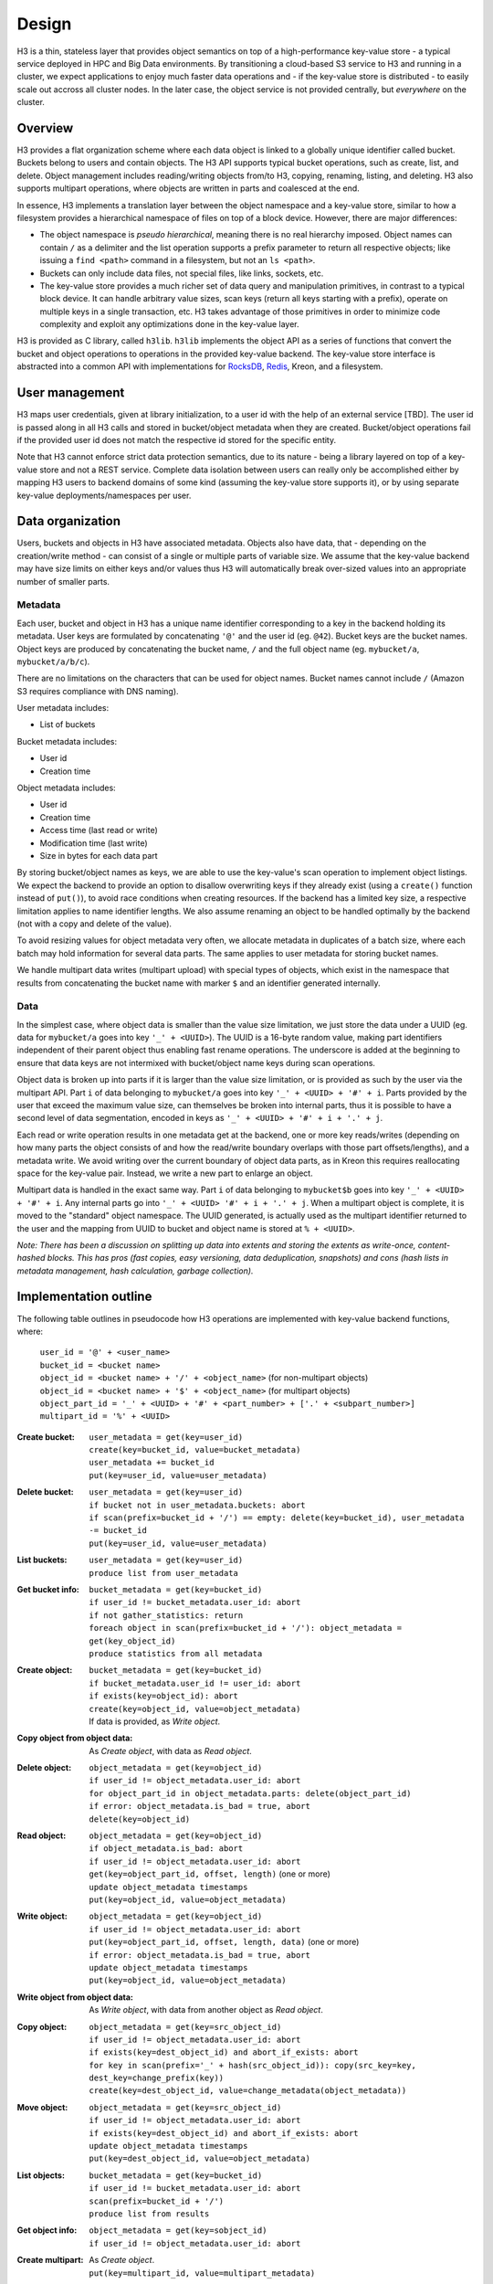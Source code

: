 Design
======

H3 is a thin, stateless layer that provides object semantics on top of a high-performance key-value store - a typical service deployed in HPC and Big Data environments. By transitioning a cloud-based S3 service to H3 and running in a cluster, we expect applications to enjoy much faster data operations and - if the key-value store is distributed - to easily scale out accross all cluster nodes. In the later case, the object service is not provided centrally, but *everywhere* on the cluster.

Overview
--------

H3 provides a flat organization scheme where each data object is linked to a globally unique identifier called bucket. Buckets belong to users and contain objects. The H3 API supports typical bucket operations, such as create, list, and delete. Object management includes reading/writing objects from/to H3, copying, renaming, listing, and deleting. H3 also supports multipart operations, where objects are written in parts and coalesced at the end.

In essence, H3 implements a translation layer between the object namespace and a key-value store, similar to how a filesystem provides a hierarchical namespace of files on top of a block device. However, there are major differences:

* The object namespace is *pseudo hierarchical*, meaning there is no real hierarchy imposed. Object names can contain ``/`` as a delimiter and the list operation supports a prefix parameter to return all respective objects; like issuing a ``find <path>`` command in a filesystem, but not an ``ls <path>``.
* Buckets can only include data files, not special files, like links, sockets, etc.
* The key-value store provides a much richer set of data query and manipulation primitives, in contrast to a typical block device. It can handle arbitrary value sizes, scan keys (return all keys starting with a prefix), operate on multiple keys in a single transaction, etc. H3 takes advantage of those primitives in order to minimize code complexity and exploit any optimizations done in the key-value layer.

H3 is provided as C library, called ``h3lib``. ``h3lib`` implements the object API as a series of functions that convert the bucket and object operations to operations in the provided key-value backend. The key-value store interface is abstracted into a common API with implementations for `RocksDB <https://rocksdb.org>`_, `Redis <https://redis.io>`_, Kreon, and a filesystem.

User management
---------------

H3 maps user credentials, given at library initialization, to a user id with the help of an external service [TBD]. The user id is passed along in all H3 calls and stored in bucket/object metadata when they are created. Bucket/object operations fail if the provided user id does not match the respective id stored for the specific entity.

Note that H3 cannot enforce strict data protection semantics, due to its nature - being a library layered on top of a key-value store and not a REST service. Complete data isolation between users can really only be accomplished either by mapping H3 users to backend domains of some kind (assuming the key-value store supports it), or by using separate key-value deployments/namespaces per user.

Data organization
-----------------

Users, buckets and objects in H3 have associated metadata. Objects also have data, that - depending on the creation/write method - can consist of a single or multiple parts of variable size. We assume that the key-value backend may have size limits on either keys and/or values thus H3 will automatically break over-sized values into an appropriate number of smaller parts.

Metadata
^^^^^^^^

Each user, bucket and object in H3 has a unique name identifier corresponding to a key in the backend holding its metadata. User keys are formulated by concatenating ``'@'`` and the user id (eg. ``@42``). Bucket keys are the bucket names. Object keys are produced by concatenating the bucket name, ``/`` and the full object name (eg. ``mybucket/a``, ``mybucket/a/b/c``).

There are no limitations on the characters that can be used for object names. Bucket names cannot include ``/`` (Amazon S3 requires compliance with DNS naming).

User metadata includes:

* List of buckets

Bucket metadata includes:

* User id
* Creation time

Object metadata includes:

* User id
* Creation time
* Access time (last read or write)
* Modification time (last write)
* Size in bytes for each data part

By storing bucket/object names as keys, we are able to use the key-value's scan operation to implement object listings. We expect the backend to provide an option to disallow overwriting keys if they already exist (using a ``create()`` function instead of ``put()``), to avoid race conditions when creating resources. If the backend has a limited key size, a respective limitation applies to name identifier lengths. We also assume renaming an object to be handled optimally by the backend (not with a copy and delete of the value).

To avoid resizing values for object metadata very often, we allocate metadata in duplicates of a batch size, where each batch may hold information for several data parts. The same applies to user metadata for storing bucket names.

We handle multipart data writes (multipart upload) with special types of objects, which exist in the namespace that results from concatenating the bucket name with marker ``$`` and an identifier generated internally.

Data
^^^^

In the simplest case, where object data is smaller than the value size limitation, we just store the data under a UUID (eg. data for ``mybucket/a`` goes into key ``'_' + <UUID>``). The UUID is a 16-byte random value, making part identifiers independent of their parent object thus enabling fast rename operations. The underscore is added at the beginning to ensure that data keys are not intermixed with bucket/object name keys during scan operations.

Object data is broken up into parts if it is larger than the value size limitation, or is provided as such by the user via the multipart API. Part ``i`` of data belonging to ``mybucket/a`` goes into key ``'_' + <UUID> + '#' + i``. Parts provided by the user that exceed the maximum value size, can themselves be broken into internal parts, thus it is possible to have a second level of data segmentation, encoded in keys as ``'_' + <UUID> + '#' + i + '.' + j``.

Each read or write operation results in one metadata get at the backend, one or more key reads/writes (depending on how many parts the object consists of and how the read/write boundary overlaps with those part offsets/lengths), and a metadata write. We avoid writing over the current boundary of object data parts, as in Kreon this requires reallocating space for the key-value pair. Instead, we write a new part to enlarge an object.

Multipart data is handled in the exact same way. Part ``i`` of data belonging to ``mybucket$b`` goes into key ``'_' + <UUID> + '#' + i``. Any internal parts go into ``'_' + <UUID> '#' + i + '.' + j``. When a multipart object is complete, it is moved to the "standard" object namespace. The UUID generated, is actually used as the multipart identifier returned to the user and the mapping from UUID to bucket and object name is stored at ``% + <UUID>``.

*Note: There has been a discussion on splitting up data into extents and storing the extents as write-once, content-hashed blocks. This has pros (fast copies, easy versioning, data deduplication, snapshots) and cons (hash lists in metadata management, hash calculation, garbage collection).*

Implementation outline
----------------------

The following table outlines in pseudocode how H3 operations are implemented with key-value backend functions, where:

    | ``user_id = '@' + <user_name>``
    | ``bucket_id = <bucket name>``
    | ``object_id = <bucket name> + '/' + <object_name>`` (for non-multipart objects)
    | ``object_id = <bucket name> + '$' + <object_name>`` (for multipart objects)
    | ``object_part_id = '_' + <UUID> + '#' + <part_number> + ['.' + <subpart_number>]``
    | ``multipart_id = '%' + <UUID>``

:Create bucket:
    | ``user_metadata = get(key=user_id)``
    | ``create(key=bucket_id, value=bucket_metadata)``
    | ``user_metadata += bucket_id``
    | ``put(key=user_id, value=user_metadata)``
:Delete bucket:
    | ``user_metadata = get(key=user_id)``
    | ``if bucket not in user_metadata.buckets: abort``
    | ``if scan(prefix=bucket_id + '/') == empty: delete(key=bucket_id), user_metadata -= bucket_id``
    | ``put(key=user_id, value=user_metadata)``
:List buckets:
    | ``user_metadata = get(key=user_id)``
    | ``produce list from user_metadata``
:Get bucket info:
    | ``bucket_metadata = get(key=bucket_id)``
    | ``if user_id != bucket_metadata.user_id: abort``
    | ``if not gather_statistics: return``
    | ``foreach object in scan(prefix=bucket_id + '/'): object_metadata = get(key_object_id)``
    | ``produce statistics from all metadata``

:Create object:
    | ``bucket_metadata = get(key=bucket_id)``
    | ``if bucket_metadata.user_id != user_id: abort``
    | ``if exists(key=object_id): abort``
    | ``create(key=object_id, value=object_metadata)``
    | If data is provided, as *Write object*.
:Copy object from object data:
    | As *Create object*, with data as *Read object*.
:Delete object:
    | ``object_metadata = get(key=object_id)``
    | ``if user_id != object_metadata.user_id: abort``
    | ``for object_part_id in object_metadata.parts: delete(object_part_id)``
    | ``if error: object_metadata.is_bad = true, abort``
    | ``delete(key=object_id)``
:Read object:
    | ``object_metadata = get(key=object_id)``
    | ``if object_metadata.is_bad: abort``
    | ``if user_id != object_metadata.user_id: abort``
    | ``get(key=object_part_id, offset, length)`` (one or more)
    | ``update object_metadata timestamps``
    | ``put(key=object_id, value=object_metadata)``
:Write object:
    | ``object_metadata = get(key=object_id)``
    | ``if user_id != object_metadata.user_id: abort``
    | ``put(key=object_part_id, offset, length, data)`` (one or more)
    | ``if error: object_metadata.is_bad = true, abort``
    | ``update object_metadata timestamps``
    | ``put(key=object_id, value=object_metadata)``
:Write object from object data:
    | As *Write object*, with data from another object as *Read object*.
:Copy object:
    | ``object_metadata = get(key=src_object_id)``
    | ``if user_id != object_metadata.user_id: abort``
    | ``if exists(key=dest_object_id) and abort_if_exists: abort``
    | ``for key in scan(prefix='_' + hash(src_object_id)): copy(src_key=key, dest_key=change_prefix(key))``
    | ``create(key=dest_object_id, value=change_metadata(object_metadata))``
:Move object:
    | ``object_metadata = get(key=src_object_id)``
    | ``if user_id != object_metadata.user_id: abort``
    | ``if exists(key=dest_object_id) and abort_if_exists: abort``
    | ``update object_metadata timestamps``
    | ``put(key=dest_object_id, value=object_metadata)``
:List objects:
    | ``bucket_metadata = get(key=bucket_id)``
    | ``if user_id != bucket_metadata.user_id: abort``
    | ``scan(prefix=bucket_id + '/')``
    | ``produce list from results``
:Get object info:
    | ``object_metadata = get(key=sobject_id)``
    | ``if user_id != object_metadata.user_id: abort``

:Create multipart:
    | As *Create object*.
    | ``put(key=multipart_id, value=multipart_metadata)``
:Complete multipart:
    | ``multipart_metadata = get(key=multipart_id)``
    | As *Move object*.
:Abort multipart:
    | ``multipart_metadata = get(key=multipart_id)``
    | As *Delete object*.
:List parts:
    | ``multipart_metadata = get(key=multipart_id)``
    | As *Get object info*.
    | ``produce list from object_metadata``
:Create part:
    | ``multipart_metadata = get(key=multipart_id)``
    | As *Write object*.
:Create part from object:
    | ``multipart_metadata = get(key=multipart_id)``
    | As *Write object from object*.
